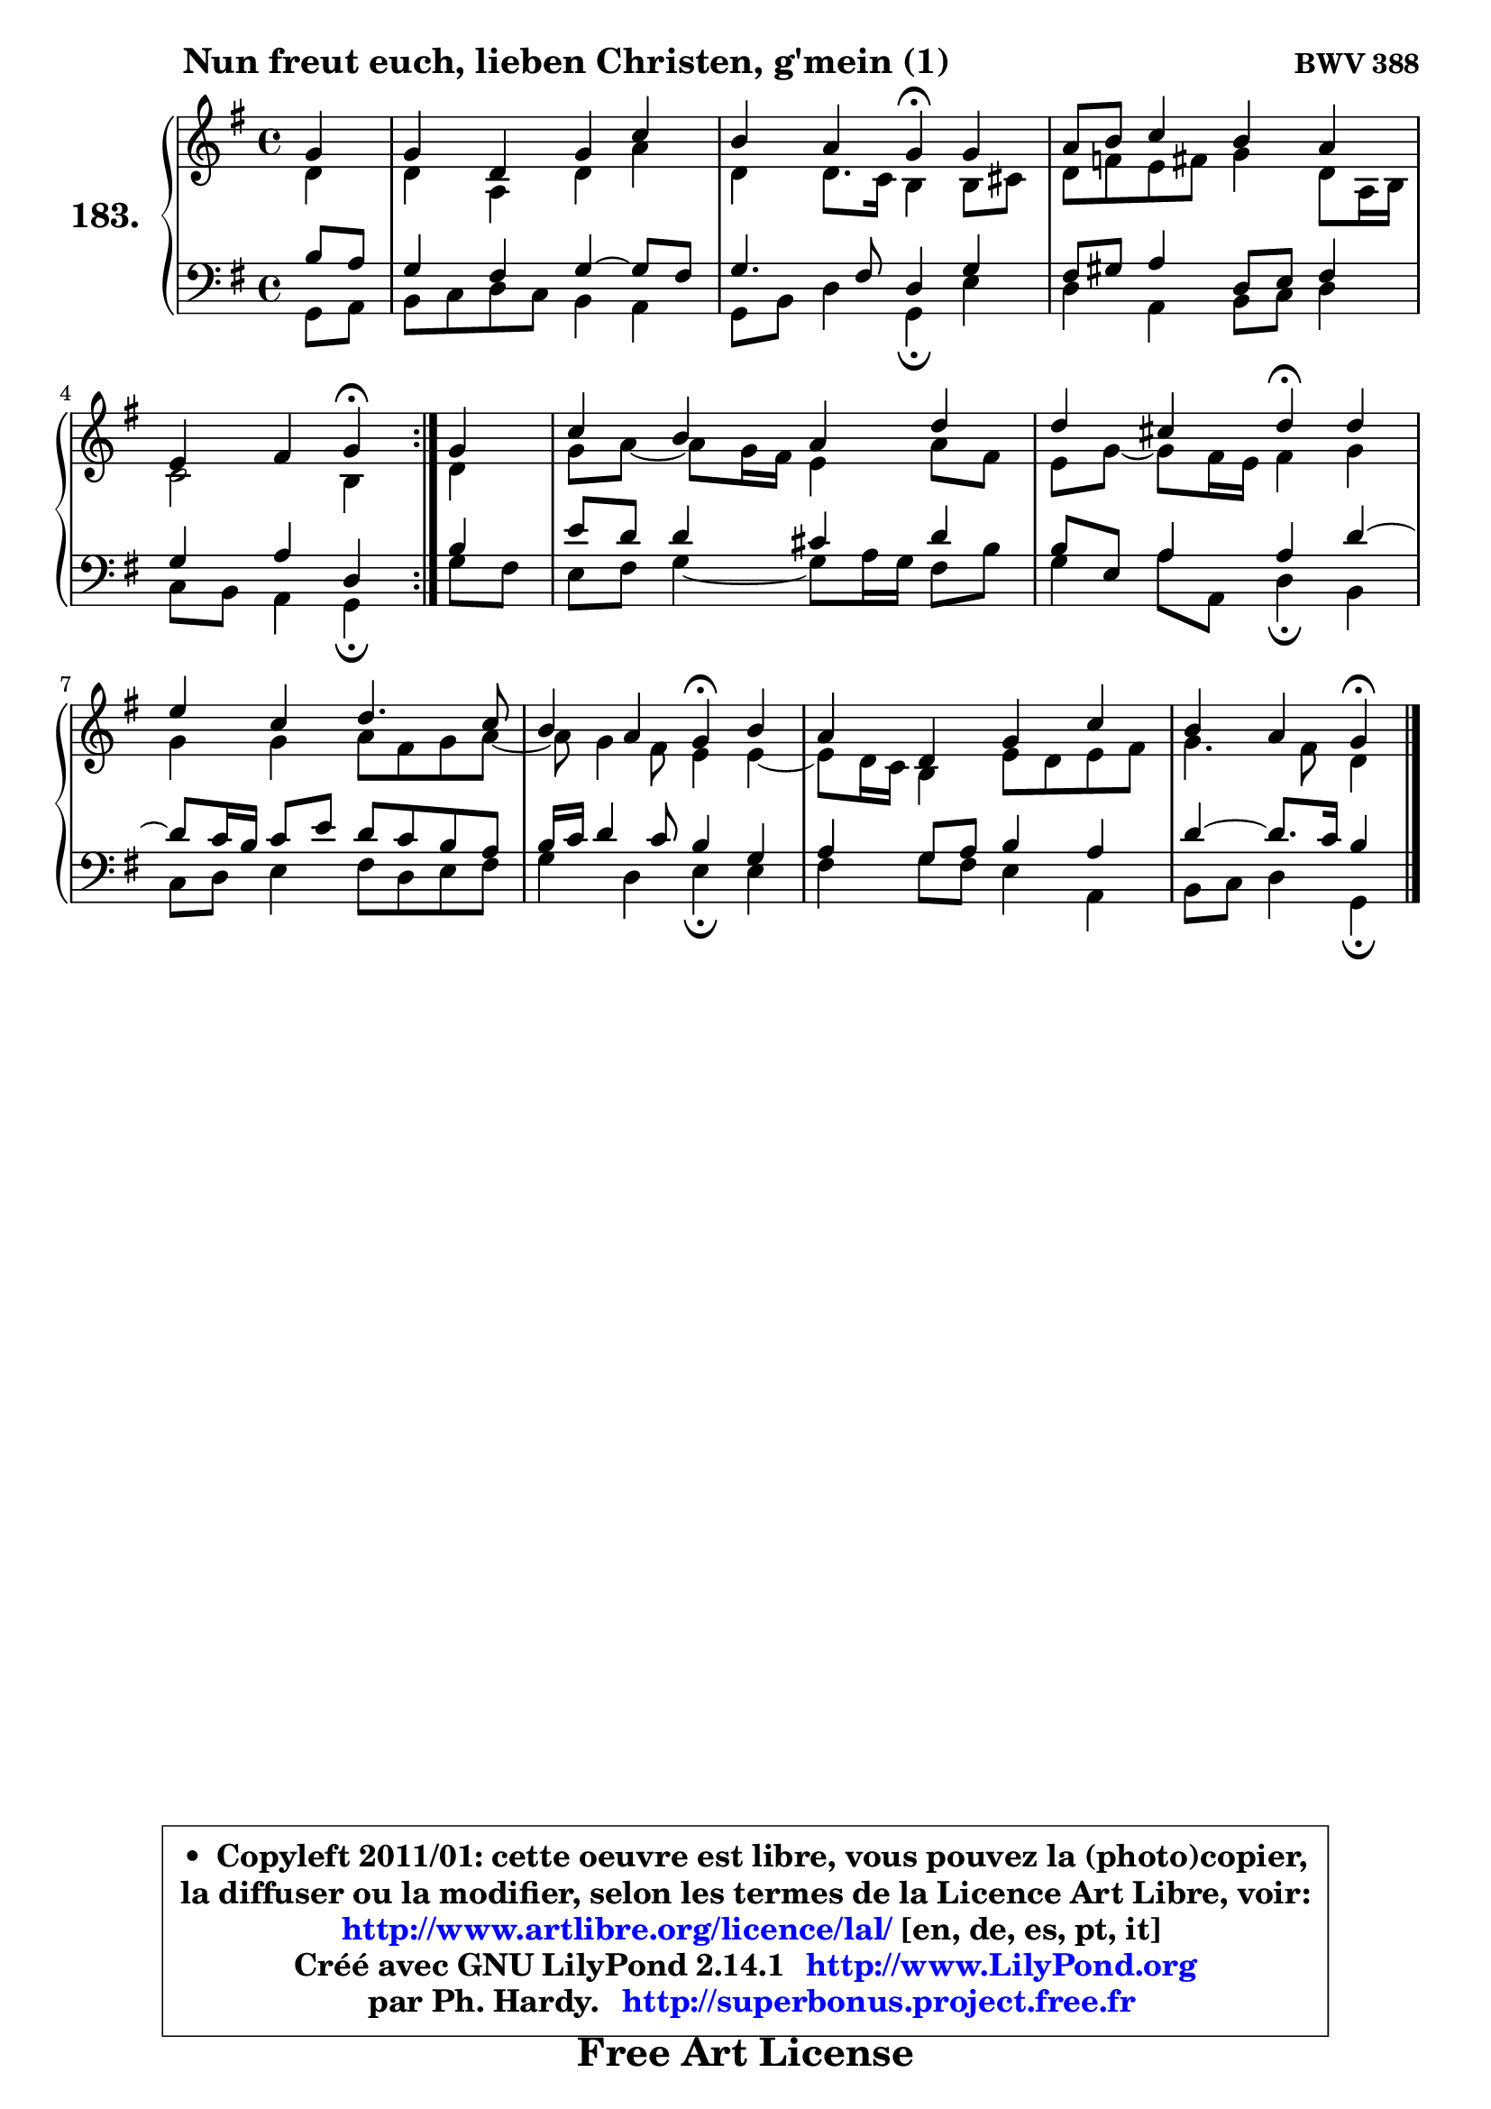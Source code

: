 
\version "2.14.1"

    \paper {
%	system-system-spacing #'padding = #0.1
%	score-system-spacing #'padding = #0.1
%	ragged-bottom = ##f
%	ragged-last-bottom = ##f
	}

    \header {
      opus = \markup { \bold "BWV 388" }
      piece = \markup { \hspace #9 \fontsize #2 \bold "Nun freut euch, lieben Christen, g'mein (1)" }
      maintainer = "Ph. Hardy"
      maintainerEmail = "superbonus.project@free.fr"
      lastupdated = "2011/Jul/20"
      tagline = \markup { \fontsize #3 \bold "Free Art License" }
      copyright = \markup { \fontsize #3  \bold   \override #'(box-padding .  1.0) \override #'(baseline-skip . 2.9) \box \column { \center-align { \fontsize #-2 \line { • \hspace #0.5 Copyleft 2011/01: cette oeuvre est libre, vous pouvez la (photo)copier, } \line { \fontsize #-2 \line {la diffuser ou la modifier, selon les termes de la Licence Art Libre, voir: } } \line { \fontsize #-2 \with-url #"http://www.artlibre.org/licence/lal/" \line { \fontsize #1 \hspace #1.0 \with-color #blue http://www.artlibre.org/licence/lal/ [en, de, es, pt, it] } } \line { \fontsize #-2 \line { Créé avec GNU LilyPond 2.14.1 \with-url #"http://www.LilyPond.org" \line { \with-color #blue \fontsize #1 \hspace #1.0 \with-color #blue http://www.LilyPond.org } } } \line { \hspace #1.0 \fontsize #-2 \line {par Ph. Hardy. } \line { \fontsize #-2 \with-url #"http://superbonus.project.free.fr" \line { \fontsize #1 \hspace #1.0 \with-color #blue http://superbonus.project.free.fr } } } } } }

	  }

  guidemidi = {
	\repeat volta 2 {
        r4 |
        R1 |
        r2 \tempo 4 = 30 r4 \tempo 4 = 78 r4 |
        R1 |
        r2 \tempo 4 = 30 r4 \tempo 4 = 78 } %fin du repeat
        r4 |
        R1 |
        r2 \tempo 4 = 30 r4 \tempo 4 = 78 r4 |
        R1 |
        r2 \tempo 4 = 30 r4 \tempo 4 = 78 r4 |
        R1 |
        r2 \tempo 4 = 30 r4 
	}

  upper = {
	\time 4/4
	\key g \major
	\clef treble
	\partial 4
	\voiceOne
	<< { 
	% SOPRANO
	\set Voice.midiInstrument = "acoustic grand"
	\relative c'' {
	\repeat volta 2 {
        g4 |
        g4 d g c |
        b4 a g\fermata g |
        a8 b c4 b a |
        e4 fis g\fermata } %fin du repeat
        g4 |
        c4 b a d |
        d4 cis d\fermata d |
        e4 c d4. c8 |
        b4 a g\fermata b |
        a4 d, g c |
        b4 a g\fermata
        \bar "|."
	} % fin de relative
	}

	\context Voice="1" { \voiceTwo 
	% ALTO
	\set Voice.midiInstrument = "acoustic grand"
	\relative c' {
	\repeat volta 2 {
        d4 |
        d4 a d a' |
        d,4 d8. c16 b4 b8 cis |
        d8 f e fis g4 d8 a16 b |
        c2 b4 } %fin du repeat
        d4 |
        g8 a8 ~ a8 g16 fis e4 a8 fis |
        e8 g8 ~ g8 fis16 e fis4 g |
        g4 g a8 fis g a8 ~ |
	a8 g4 fis8 e4 e4 ~ |
	e8 d16 c b4 e8 d e fis |
        g4. fis8 d4
        \bar "|."
	} % fin de relative
	\oneVoice
	} >>
	}

    lower = {
	\time 4/4
	\key g \major
	\clef bass
	\partial 4
	\voiceOne
	<< { 
	% TENOR
	\set Voice.midiInstrument = "acoustic grand"
	\relative c' {
	\repeat volta 2 {
        b8 a |
        g4 fis g4 ~ g8 fis |
        g4. fis8 d4 g |
        fis8 gis a4 d,8 e fis4 |
        g4 a d, } %fin du repeat
        b'4 |
        e8 d d4 cis d |
        b8 e, a4 a d4 ~ |
	d8 c16 b c8 e d c b a |
        b16 c d4 c8 b4 g |
        a4 g8 a b4 a |
        d4 ~ d8. c16 b4
        \bar "|."
	} % fin de relative
	}
	\context Voice="1" { \voiceTwo 
	% BASS
	\set Voice.midiInstrument = "acoustic grand"
	\relative c {
	\repeat volta 2 {
        g8 a |
        b8 c d c b4 a |
        g8 b d4 g,\fermata e' |
        d4 a b8 c d4 |
        c8 b a4 g\fermata } %fin du repeat
        g'8 fis |
        e8 fis g4 ~ g8 a16 g fis8 b |
        g4 a8 a, d4\fermata b |
        c8 d e4 fis8 d e fis |
        g4 d e\fermata e4 |
        fis4 g8 fis e4 a, |
        b8 c d4 g,\fermata
        \bar "|."
	} % fin de relative
	\oneVoice
	} >>
	}


    \score { 

	\new PianoStaff <<
	\set PianoStaff.instrumentName = \markup { \bold \huge "183." }
	\new Staff = "upper" \upper
	\new Staff = "lower" \lower
	>>

    \layout {
%	ragged-last = ##f
	   }

         } % fin de score

  \score {
    \unfoldRepeats { << \guidemidi \upper \lower >> }
    \midi {
    \context {
     \Staff
      \remove "Staff_performer"
               }

     \context {
      \Voice
       \consists "Staff_performer"
                }

     \context { 
      \Score
      tempoWholesPerMinute = #(ly:make-moment 78 4)
		}
	    }
	}

